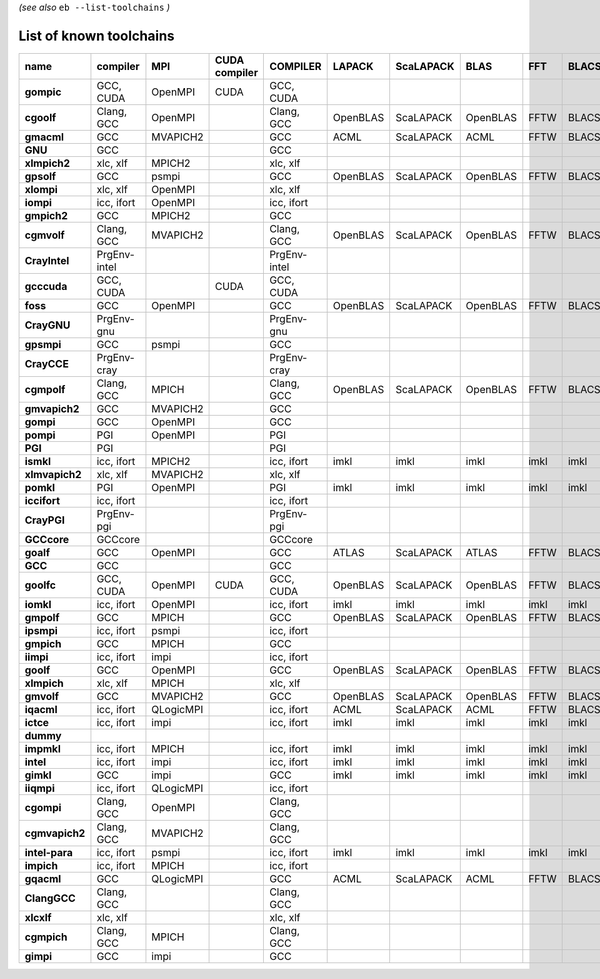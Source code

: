 .. _vsd_list_toolchains:

*(see also* ``eb --list-toolchains`` *)*

List of known toolchains
------------------------

==============    ============    =========    =============    ============    ========    =========    ========    ====    =====
name              compiler        MPI          CUDA compiler    COMPILER        LAPACK      ScaLAPACK    BLAS        FFT     BLACS
==============    ============    =========    =============    ============    ========    =========    ========    ====    =====
**gompic**        GCC, CUDA       OpenMPI      CUDA             GCC, CUDA                                                         
**cgoolf**        Clang, GCC      OpenMPI                       Clang, GCC      OpenBLAS    ScaLAPACK    OpenBLAS    FFTW    BLACS
**gmacml**        GCC             MVAPICH2                      GCC             ACML        ScaLAPACK    ACML        FFTW    BLACS
**GNU**           GCC                                           GCC                                                               
**xlmpich2**      xlc, xlf        MPICH2                        xlc, xlf                                                          
**gpsolf**        GCC             psmpi                         GCC             OpenBLAS    ScaLAPACK    OpenBLAS    FFTW    BLACS
**xlompi**        xlc, xlf        OpenMPI                       xlc, xlf                                                          
**iompi**         icc, ifort      OpenMPI                       icc, ifort                                                        
**gmpich2**       GCC             MPICH2                        GCC                                                               
**cgmvolf**       Clang, GCC      MVAPICH2                      Clang, GCC      OpenBLAS    ScaLAPACK    OpenBLAS    FFTW    BLACS
**CrayIntel**     PrgEnv-intel                                  PrgEnv-intel                                                      
**gcccuda**       GCC, CUDA                    CUDA             GCC, CUDA                                                         
**foss**          GCC             OpenMPI                       GCC             OpenBLAS    ScaLAPACK    OpenBLAS    FFTW    BLACS
**CrayGNU**       PrgEnv-gnu                                    PrgEnv-gnu                                                        
**gpsmpi**        GCC             psmpi                         GCC                                                               
**CrayCCE**       PrgEnv-cray                                   PrgEnv-cray                                                       
**cgmpolf**       Clang, GCC      MPICH                         Clang, GCC      OpenBLAS    ScaLAPACK    OpenBLAS    FFTW    BLACS
**gmvapich2**     GCC             MVAPICH2                      GCC                                                               
**gompi**         GCC             OpenMPI                       GCC                                                               
**pompi**         PGI             OpenMPI                       PGI                                                               
**PGI**           PGI                                           PGI                                                               
**ismkl**         icc, ifort      MPICH2                        icc, ifort      imkl        imkl         imkl        imkl    imkl 
**xlmvapich2**    xlc, xlf        MVAPICH2                      xlc, xlf                                                          
**pomkl**         PGI             OpenMPI                       PGI             imkl        imkl         imkl        imkl    imkl 
**iccifort**      icc, ifort                                    icc, ifort                                                        
**CrayPGI**       PrgEnv-pgi                                    PrgEnv-pgi                                                        
**GCCcore**       GCCcore                                       GCCcore                                                           
**goalf**         GCC             OpenMPI                       GCC             ATLAS       ScaLAPACK    ATLAS       FFTW    BLACS
**GCC**           GCC                                           GCC                                                               
**goolfc**        GCC, CUDA       OpenMPI      CUDA             GCC, CUDA       OpenBLAS    ScaLAPACK    OpenBLAS    FFTW    BLACS
**iomkl**         icc, ifort      OpenMPI                       icc, ifort      imkl        imkl         imkl        imkl    imkl 
**gmpolf**        GCC             MPICH                         GCC             OpenBLAS    ScaLAPACK    OpenBLAS    FFTW    BLACS
**ipsmpi**        icc, ifort      psmpi                         icc, ifort                                                        
**gmpich**        GCC             MPICH                         GCC                                                               
**iimpi**         icc, ifort      impi                          icc, ifort                                                        
**goolf**         GCC             OpenMPI                       GCC             OpenBLAS    ScaLAPACK    OpenBLAS    FFTW    BLACS
**xlmpich**       xlc, xlf        MPICH                         xlc, xlf                                                          
**gmvolf**        GCC             MVAPICH2                      GCC             OpenBLAS    ScaLAPACK    OpenBLAS    FFTW    BLACS
**iqacml**        icc, ifort      QLogicMPI                     icc, ifort      ACML        ScaLAPACK    ACML        FFTW    BLACS
**ictce**         icc, ifort      impi                          icc, ifort      imkl        imkl         imkl        imkl    imkl 
**dummy**                                                                                                                         
**impmkl**        icc, ifort      MPICH                         icc, ifort      imkl        imkl         imkl        imkl    imkl 
**intel**         icc, ifort      impi                          icc, ifort      imkl        imkl         imkl        imkl    imkl 
**gimkl**         GCC             impi                          GCC             imkl        imkl         imkl        imkl    imkl 
**iiqmpi**        icc, ifort      QLogicMPI                     icc, ifort                                                        
**cgompi**        Clang, GCC      OpenMPI                       Clang, GCC                                                        
**cgmvapich2**    Clang, GCC      MVAPICH2                      Clang, GCC                                                        
**intel-para**    icc, ifort      psmpi                         icc, ifort      imkl        imkl         imkl        imkl    imkl 
**impich**        icc, ifort      MPICH                         icc, ifort                                                        
**gqacml**        GCC             QLogicMPI                     GCC             ACML        ScaLAPACK    ACML        FFTW    BLACS
**ClangGCC**      Clang, GCC                                    Clang, GCC                                                        
**xlcxlf**        xlc, xlf                                      xlc, xlf                                                          
**cgmpich**       Clang, GCC      MPICH                         Clang, GCC                                                        
**gimpi**         GCC             impi                          GCC                                                               
==============    ============    =========    =============    ============    ========    =========    ========    ====    =====

